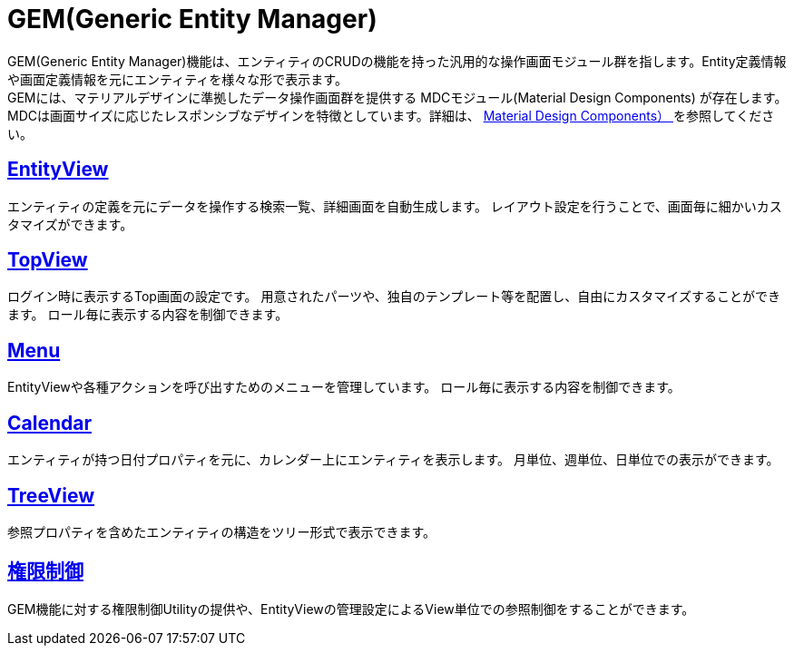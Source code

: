 = GEM(Generic Entity Manager)
:_hreflang-path: developerguide/genericentitymanager/index.html
:_relative-root-path: ../../

GEM(Generic Entity Manager)機能は、エンティティのCRUDの機能を持った汎用的な操作画面モジュール群を指します。Entity定義情報や画面定義情報を元にエンティティを様々な形で表示ます。 +
GEMには、マテリアルデザインに準拠したデータ操作画面群を提供する [.eeonly]#MDCモジュール(Material Design Components)# が存在します。MDCは画面サイズに応じたレスポンシブなデザインを特徴としています。詳細は、 <<../materialdesigncomponents/index.adoc#, [.eeonly]#Material Design Components）# >> を参照してください。

== <<./entityview/index.adoc#, EntityView>>
エンティティの定義を元にデータを操作する検索一覧、詳細画面を自動生成します。
レイアウト設定を行うことで、画面毎に細かいカスタマイズができます。

== <<./topview/index.adoc#, TopView>>
ログイン時に表示するTop画面の設定です。
用意されたパーツや、独自のテンプレート等を配置し、自由にカスタマイズすることができます。
ロール毎に表示する内容を制御できます。

== <<./menu/index.adoc#, Menu>>
EntityViewや各種アクションを呼び出すためのメニューを管理しています。
ロール毎に表示する内容を制御できます。

== <<./calendar/index.adoc#, Calendar>>
エンティティが持つ日付プロパティを元に、カレンダー上にエンティティを表示します。
月単位、週単位、日単位での表示ができます。

== <<./treeview/index.adoc#, TreeView>>
参照プロパティを含めたエンティティの構造をツリー形式で表示できます。

== <<./gemauth/index.adoc#, 権限制御>>
GEM機能に対する権限制御Utilityの提供や、EntityViewの管理設定によるView単位での参照制御をすることができます。
